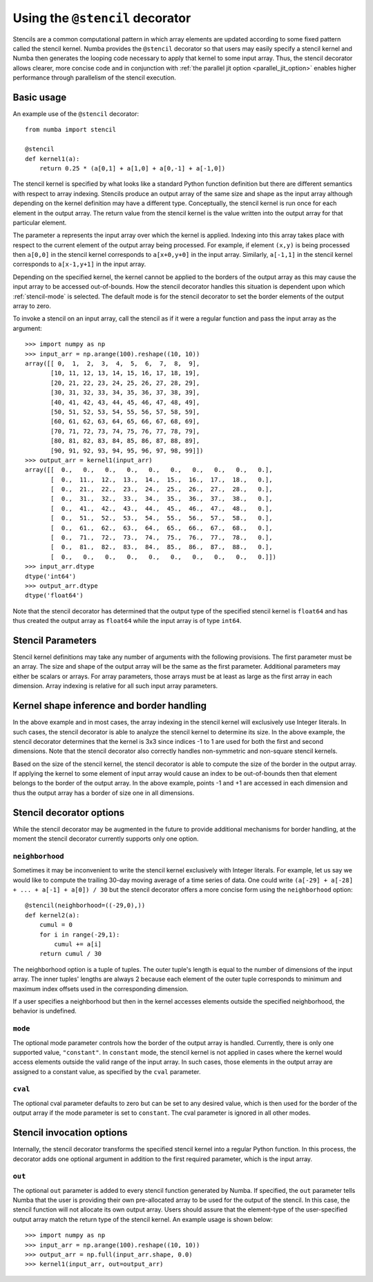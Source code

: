 .. Copyright (c) 2017 Intel Corporation
   SPDX-License-Identifier: BSD-2-Clause

.. _numba-stencil:

================================
Using the ``@stencil`` decorator
================================

Stencils are a common computational pattern in which array elements 
are updated according to some fixed pattern called the stencil kernel.
Numba provides the ``@stencil`` decorator so that users may
easily specify a stencil kernel and Numba then generates the looping
code necessary to apply that kernel to some input array.  Thus, the
stencil decorator allows clearer, more concise code and in conjunction
with :ref:`the parallel jit option <parallel_jit_option>` enables higher
performance through parallelism of the stencil execution.


Basic usage
===========

An example use of the ``@stencil`` decorator::
 
   from numba import stencil

   @stencil
   def kernel1(a):
       return 0.25 * (a[0,1] + a[1,0] + a[0,-1] + a[-1,0])

The stencil kernel is specified by what looks like a standard Python
function definition but there are different semantics with
respect to array indexing.
Stencils produce an output array of the same size and shape as the
input array although depending on the kernel definition may have a
different type.
Conceptually, the stencil kernel is run once for each element in the
output array.  The return value from the stencil kernel is the value
written into the output array for that particular element.

The parameter ``a`` represents the input array over which the 
kernel is applied.  
Indexing into this array takes place with respect to the current element
of the output array being processed.  For example, if element ``(x,y)``
is being processed then ``a[0,0]`` in the stencil kernel corresponds to 
``a[x+0,y+0]`` in the input array.  Similarly, ``a[-1,1]`` in the stencil
kernel corresponds to ``a[x-1,y+1]`` in the input array.

Depending on the specified kernel, the kernel cannot be applied to the
borders of the output array as this may cause the input array to be
accessed out-of-bounds.  How the stencil decorator handles this situation
is dependent upon which :ref:`stencil-mode` is selected.  
The default mode is for the stencil decorator to set the border elements 
of the output array to zero.

To invoke a stencil on an input array, call the stencil as if it were
a regular function and pass the input array as the argument::

   >>> import numpy as np
   >>> input_arr = np.arange(100).reshape((10, 10))
   array([[ 0,  1,  2,  3,  4,  5,  6,  7,  8,  9],
          [10, 11, 12, 13, 14, 15, 16, 17, 18, 19],
          [20, 21, 22, 23, 24, 25, 26, 27, 28, 29],
          [30, 31, 32, 33, 34, 35, 36, 37, 38, 39],
          [40, 41, 42, 43, 44, 45, 46, 47, 48, 49],
          [50, 51, 52, 53, 54, 55, 56, 57, 58, 59],
          [60, 61, 62, 63, 64, 65, 66, 67, 68, 69],
          [70, 71, 72, 73, 74, 75, 76, 77, 78, 79],
          [80, 81, 82, 83, 84, 85, 86, 87, 88, 89],
          [90, 91, 92, 93, 94, 95, 96, 97, 98, 99]])
   >>> output_arr = kernel1(input_arr)
   array([[  0.,   0.,   0.,   0.,   0.,   0.,   0.,   0.,   0.,   0.],
          [  0.,  11.,  12.,  13.,  14.,  15.,  16.,  17.,  18.,   0.],
          [  0.,  21.,  22.,  23.,  24.,  25.,  26.,  27.,  28.,   0.],
          [  0.,  31.,  32.,  33.,  34.,  35.,  36.,  37.,  38.,   0.],
          [  0.,  41.,  42.,  43.,  44.,  45.,  46.,  47.,  48.,   0.],
          [  0.,  51.,  52.,  53.,  54.,  55.,  56.,  57.,  58.,   0.],
          [  0.,  61.,  62.,  63.,  64.,  65.,  66.,  67.,  68.,   0.],
          [  0.,  71.,  72.,  73.,  74.,  75.,  76.,  77.,  78.,   0.],
          [  0.,  81.,  82.,  83.,  84.,  85.,  86.,  87.,  88.,   0.],
          [  0.,   0.,   0.,   0.,   0.,   0.,   0.,   0.,   0.,   0.]])
   >>> input_arr.dtype
   dtype('int64')
   >>> output_arr.dtype
   dtype('float64')

Note that the stencil decorator has determined that the output type
of the specified stencil kernel is ``float64`` and has thus created the
output array as ``float64`` while the input array is of type ``int64``.

Stencil Parameters
==================

Stencil kernel definitions may take any number of arguments with
the following provisions.  The first parameter must be an array.
The size and shape of the output array will be the same as the
first parameter.  Additional parameters may either be scalars or
arrays.  For array parameters, those arrays must be at least as large
as the first array in each dimension.  Array indexing is relative for
all such input array parameters.

.. _stencil-kernel-shape-inference:

Kernel shape inference and border handling
==========================================

In the above example and in most cases, the array indexing in the 
stencil kernel will exclusively use Integer literals.
In such cases, the stencil decorator is able to analyze the stencil
kernel to determine its size.  In the above example, the stencil
decorator determines that the kernel is 3x3 since indices -1 to 1
are used for both the first and second dimensions.  Note that
the stencil decorator also correctly handles non-symmetric and 
non-square stencil kernels.

Based on the size of the stencil kernel, the stencil decorator is
able to compute the size of the border in the output array.  If
applying the kernel to some element of input array would cause
an index to be out-of-bounds then that element belongs to the border
of the output array.  In the above example, points -1 and +1 are
accessed in each dimension and thus the output array has a border
of size one in all dimensions.


Stencil decorator options
=========================

While the stencil decorator may be augmented in the future to 
provide additional mechanisms for border handling, at the moment
the stencil decorator currently supports only one option.

.. _stencil-neighborhood:

``neighborhood``
----------------

Sometimes it may be inconvenient to write the stencil kernel
exclusively with Integer literals.  For example, let us say we
would like to compute the trailing 30-day moving average of a
time series of data.  One could write 
``(a[-29] + a[-28] + ... + a[-1] + a[0]) / 30`` but the stencil
decorator offers a more concise form using the ``neighborhood``
option::

   @stencil(neighborhood=((-29,0),))
   def kernel2(a):
       cumul = 0
       for i in range(-29,1):
           cumul += a[i]
       return cumul / 30

The neighborhood option is a tuple of tuples.  The outer tuple's
length is equal to the number of dimensions of the input array.
The inner tuples' lengths are always 2 because
each element of the outer tuple corresponds to minimum and
maximum index offsets used in the corresponding dimension.

If a user specifies a neighborhood but then in the kernel 
accesses elements outside the specified neighborhood, the behavior
is undefined.

.. _stencil-mode:

``mode``
--------

The optional mode parameter controls how the border of the output array
is handled.  Currently, there is only one supported value, ``"constant"``.
In ``constant`` mode, the stencil kernel is not applied in cases where
the kernel would access elements outside the valid range of the input
array.  In such cases, those elements in the output array are assigned
to a constant value, as specified by the ``cval`` parameter.

``cval``
--------

The optional cval parameter defaults to zero but can be set to any
desired value, which is then used for the border of the output array
if the mode parameter is set to ``constant``.  The cval parameter is 
ignored in all other modes.

Stencil invocation options
==========================

Internally, the stencil decorator transforms the specified stencil
kernel into a regular Python function.  In this process, the decorator
adds one optional argument in addition to the first required parameter, 
which is the input array.

.. _stencil-function-out:

``out``
-------

The optional ``out`` parameter is added to every stencil function
generated by Numba.  If specified, the ``out`` parameter tells 
Numba that the user is providing their own pre-allocated array 
to be used for the output of the stencil.  In this case, the
stencil function will not allocate its own output array.
Users should assure that the element-type of the user-specified
output array match the return type of the stencil kernel.
An example usage is shown below::

   >>> import numpy as np
   >>> input_arr = np.arange(100).reshape((10, 10))
   >>> output_arr = np.full(input_arr.shape, 0.0)
   >>> kernel1(input_arr, out=output_arr)
